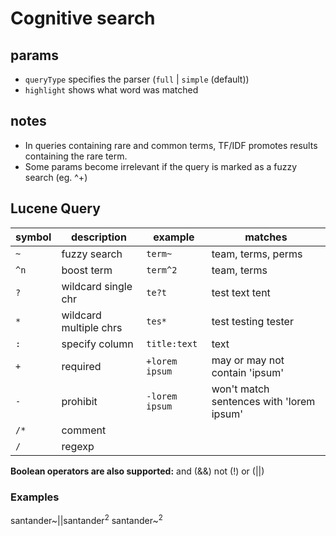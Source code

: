 * Cognitive search
** params

   - =queryType= specifies the parser (=full= | =simple= (default))
   - =highlight= shows what word was matched

** notes

   - In queries containing rare and common terms, TF/IDF promotes results containing the rare term.
   - Some params become irrelevant if the query is marked as a fuzzy search (eg. ^+)

** Lucene Query

   | symbol | description            | example        | matches                                  |
   |--------+------------------------+----------------+------------------------------------------|
   | =~=    | fuzzy search           | =term~=        | team, terms, perms                       |
   | =^n=   | boost term             | =term^2=       | team, terms                              |
   | =?=    | wildcard single chr    | =te?t=         | test text tent                           |
   | =*=    | wildcard multiple chrs | =tes*=         | test testing tester                      |
   | =:=    | specify column         | =title:text=   | text                                     |
   | =+=    | required               | =+lorem ipsum= | may or may not contain 'ipsum'           |
   | =-=    | prohibit               | =-lorem ipsum= | won't match sentences with 'lorem ipsum' |
   | =/*=   | comment                |                |                                          |
   | =/=    | regexp                 |                |                                          |

   *Boolean operators are also supported:* and (&&) not (!) or (||)

*** Examples

    santander~||santander^2
    santander~^2
